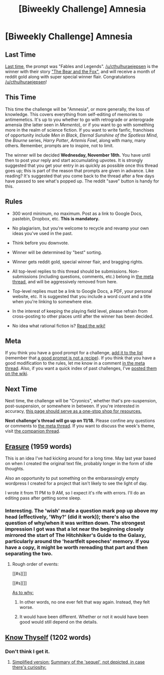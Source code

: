 #+TITLE: [Biweekly Challenge] Amnesia

* [Biweekly Challenge] Amnesia
:PROPERTIES:
:Author: alexanderwales
:Score: 20
:DateUnix: 1446680153.0
:DateShort: 2015-Nov-05
:END:
** Last Time
   :PROPERTIES:
   :CUSTOM_ID: last-time
   :END:
[[https://www.reddit.com/r/rational/comments/3pp3lw/biweekly_challenge_fables_and_legends/?sort=confidence][Last time,]] the prompt was "Fables and Legends". [[/u/cthulhuraejepsen]] is the winner with their story [[https://www.reddit.com/r/rational/comments/3pp3lw/biweekly_challenge_fables_and_legends/cw9o0kj]["The Bear and the Fox"]], and will receive a month of reddit gold along with super special winner flair. Congratulations [[/u/cthulhuraejepsen]]!

** This Time
   :PROPERTIES:
   :CUSTOM_ID: this-time
   :END:
This time the challenge will be "Amnesia", or more generally, the loss of knowledge. This covers everything from self-editing of memories to antimemetics. It's up to you whether to go with retrograde or anterograde amensia (the latter seen in /Memento/), or if you want to go with something more in the realm of science fiction. If you want to write fanfic, franchises of opportunity include /Men in Black/, /Eternal Sunshine of the Spotless Mind/, the /Bourne/ series, /Harry Potter/, /Artemis Fowl/, along with many, many others. Remember, prompts are to inspire, not to limit.

The winner will be decided *Wednesday, November 18th.* You have until then to post your reply and start accumulating upvotes. It is strongly suggested that you get your entry in as quickly as possible once this thread goes up; this is part of the reason that prompts are given in advance. Like reading? It's suggested that you come back to the thread after a few days have passed to see what's popped up. The reddit "save" button is handy for this.

** Rules
   :PROPERTIES:
   :CUSTOM_ID: rules
   :END:

- 300 word minimum, no maximum. Post as a link to Google Docs, pastebin, Dropbox, etc. *This is mandatory.*

- No plagiarism, but you're welcome to recycle and revamp your own ideas you've used in the past.

- Think before you downvote.

- Winner will be determined by "best" sorting.

- Winner gets reddit gold, special winner flair, and bragging rights.

- All top-level replies to this thread should be submissions. Non-submissions (including questions, comments, etc.) belong in [[http://www.reddit.com/r/rational/comments/39dxi3][the meta thread]], and will be aggressively removed from here.

- Top-level replies must be a link to Google Docs, a PDF, your personal website, etc. It is suggested that you include a word count and a title when you're linking to somewhere else.

- In the interest of keeping the playing field level, please refrain from cross-posting to other places until after the winner has been decided.

- No idea what rational fiction is? [[http://www.reddit.com/r/rational/wiki/index][Read the wiki!]]

** Meta
   :PROPERTIES:
   :CUSTOM_ID: meta
   :END:
If you think you have a good prompt for a challenge, [[https://docs.google.com/spreadsheets/d/1B6HaZc8FYkr6l6Q4cwBc9_-Yq1g0f_HmdHK5L1tbEbA/edit?usp=sharing][add it to the list]] (remember that [[http://www.reddit.com/r/WritingPrompts/wiki/prompts?src=RECIPE][a good prompt is not a recipe]]). If you think that you have a good modification to the rules, let me know in a comment [[http://www.reddit.com/r/rational/comments/39dxi3][in the meta thread]]. Also, if you want a quick index of past challenges, I've [[https://www.reddit.com/r/rational/wiki/weeklychallenge][posted them on the wiki]].

** Next Time
   :PROPERTIES:
   :CUSTOM_ID: next-time
   :END:
Next time, the challenge will be "Cryonics", whether that's pre-suspension, post-suspension, or somewhere in between. If you're interested in accuracy, [[http://wiki.lesswrong.com/wiki/Cryonics][this page should serve as a one-stop shop for resources.]]

*Next challenge's thread will go up on 11/18.* Please confine any questions or comments to [[http://www.reddit.com/r/rational/comments/39dxi3][the meta thread]]. If you want to discuss the week's theme, visit [[https://www.reddit.com/r/rational/comments/3rk7ny/challenge_companion_amnesia/][the companion thread]].


** [[https://votcd.wordpress.com/2015/11/06/erasure/][Erasure]] (1959 words)

This is an idea I've had kicking around for a long time. May last year based on when I created the original text file, probably longer in the form of idle thoughts.

Also an opportunity to put something on the embarassingly empty wordpress I created for a project that isn't likely to see the light of day.

I wrote it from 11 PM to 9 AM, so I expect it's rife with errors. I'll do an editing pass after getting some sleep.
:PROPERTIES:
:Author: ZeroNihilist
:Score: 27
:DateUnix: 1446761119.0
:DateShort: 2015-Nov-06
:END:

*** Interesting. The 'wish' made a question mark pop up above my head (effectively, 'Why?' (did it work)); there's also the question of why/when it was written down. The strongest impression I got was that a lot near the beginning closely mirrored the start of The Hitchhiker's Guide to the Galaxy, particularly around the 'heartfelt speeches' memory. If you have a copy, it might be worth rereading that part and then separating the two.
:PROPERTIES:
:Author: MultipartiteMind
:Score: 1
:DateUnix: 1446889453.0
:DateShort: 2015-Nov-07
:END:

**** Rough order of events:

[[#s][]]

[[#s][]]

[[#s][As to why:]]
:PROPERTIES:
:Author: ZeroNihilist
:Score: 8
:DateUnix: 1446896218.0
:DateShort: 2015-Nov-07
:END:

***** In other words, no one ever felt that way again. Instead, they felt worse.
:PROPERTIES:
:Author: Transfuturist
:Score: 2
:DateUnix: 1447011307.0
:DateShort: 2015-Nov-08
:END:


***** It would have been different. Whether or not it would have been good would still depend on the details.
:PROPERTIES:
:Author: DCarrier
:Score: 1
:DateUnix: 1447902101.0
:DateShort: 2015-Nov-19
:END:


** [[http://pastebin.com/gByhq23b][Know Thyself]] (1202 words)
:PROPERTIES:
:Author: MultipartiteMind
:Score: 5
:DateUnix: 1447188840.0
:DateShort: 2015-Nov-11
:END:

*** Don't think I get it.
:PROPERTIES:
:Author: traverseda
:Score: 1
:DateUnix: 1447797872.0
:DateShort: 2015-Nov-18
:END:

**** [[#s][Simplified version:]] [[#s][Summary of the 'sequel', not depicted, in case there's curiosity:]]
:PROPERTIES:
:Author: MultipartiteMind
:Score: 1
:DateUnix: 1447828751.0
:DateShort: 2015-Nov-18
:END:
